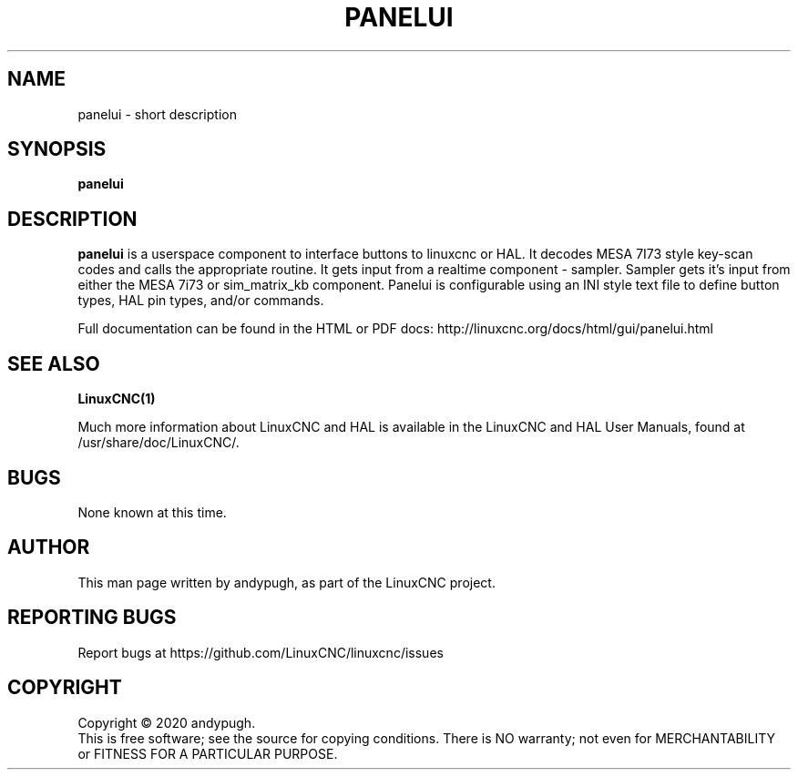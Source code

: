 .\" Copyright (c) 2020 andypugh
.\"
.\" This is free documentation; you can redistribute it and/or
.\" modify it under the terms of the GNU General Public License as
.\" published by the Free Software Foundation; either version 2 of
.\" the License, or (at your option) any later version.
.\"
.\" The GNU General Public License's references to "object code"
.\" and "executables" are to be interpreted as the output of any
.\" document formatting or typesetting system, including
.\" intermediate and printed output.
.\"
.\" This manual is distributed in the hope that it will be useful,
.\" but WITHOUT ANY WARRANTY; without even the implied warranty of
.\" MERCHANTABILITY or FITNESS FOR A PARTICULAR PURPOSE.  See the
.\" GNU General Public License for more details.
.\"
.\" You should have received a copy of the GNU General Public
.\" License along with this manual; if not, write to the Free
.\" Software Foundation, Inc., 51 Franklin Street, Fifth Floor, Boston, MA 02110-1301,
.\" USA.
.\"
.\"
.\"
.TH PANELUI "1"  "2020-08-26" "LinuxCNC Documentation" "The Enhanced Machine Controller"
.SH NAME
panelui \- short description
.SH SYNOPSIS
.B panelui

.SH DESCRIPTION
\fBpanelui\fR is a userspace component to interface buttons to linuxcnc or HAL.
It decodes MESA 7I73 style key-scan codes and calls the appropriate routine.
It gets input from a realtime component - sampler.
Sampler gets it's input from either the MESA 7i73 or sim_matrix_kb component.
Panelui is configurable using an INI style text file to define button
types, HAL pin types, and/or commands.

Full documentation can be found in the HTML or PDF docs:
http://linuxcnc.org/docs/html/gui/panelui.html

.SH "SEE ALSO"
\fBLinuxCNC(1)\fR

Much more information about LinuxCNC and HAL is available in the LinuxCNC
and HAL User Manuals, found at /usr/share/doc/LinuxCNC/.

.SH BUGS
None known at this time. 
.PP
.SH AUTHOR
This man page written by andypugh, as part of the LinuxCNC project.
.SH REPORTING BUGS
Report bugs at https://github.com/LinuxCNC/linuxcnc/issues
.SH COPYRIGHT
Copyright \(co 2020 andypugh.
.br
This is free software; see the source for copying conditions.  There is NO
warranty; not even for MERCHANTABILITY or FITNESS FOR A PARTICULAR PURPOSE.
